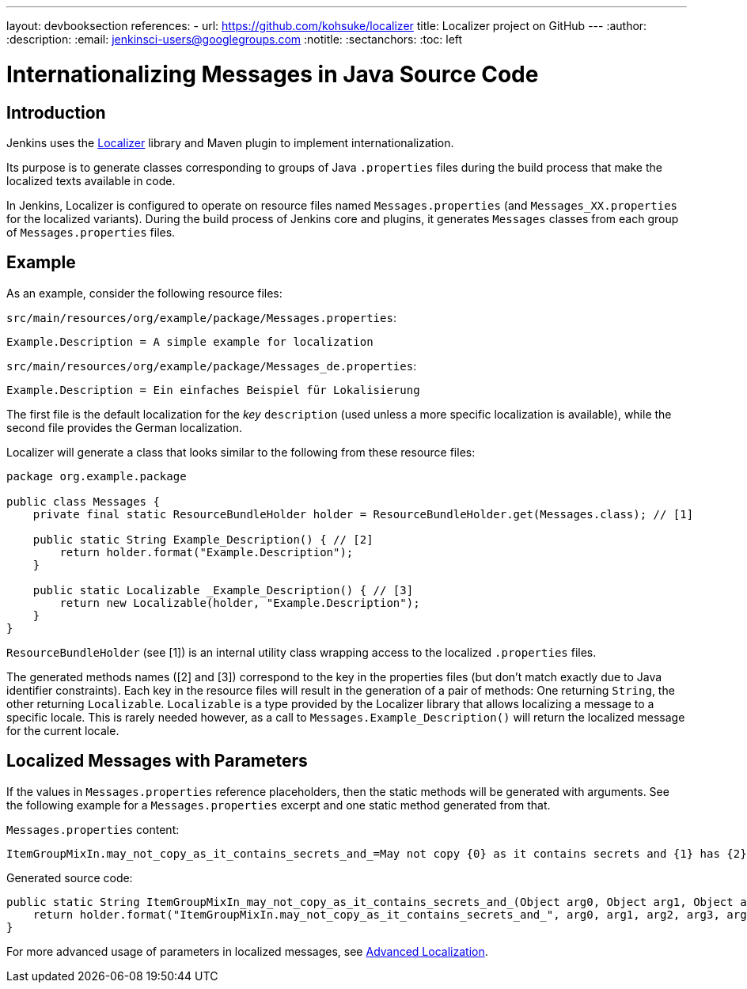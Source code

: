 ---
layout: devbooksection
references:
- url: https://github.com/kohsuke/localizer
  title: Localizer project on GitHub
---
:author:
:description:
:email: jenkinsci-users@googlegroups.com
:notitle:
:sectanchors:
:toc: left

= Internationalizing Messages in Java Source Code

== Introduction

Jenkins uses the https://github.com/kohsuke/localizer[Localizer] library and Maven plugin to implement internationalization.

Its purpose is to generate classes corresponding to groups of Java `.properties` files during the build process that make the localized texts available in code.

In Jenkins, Localizer is configured to operate on resource files named `Messages.properties` (and `Messages_XX.properties` for the localized variants).
During the build process of Jenkins core and plugins, it generates `Messages` classes from each group of `Messages.properties` files.

== Example

As an example, consider the following resource files:

`src/main/resources/org/example/package/Messages.properties`:
[source]
Example.Description = A simple example for localization

`src/main/resources/org/example/package/Messages_de.properties`:
[source]
Example.Description = Ein einfaches Beispiel für Lokalisierung

The first file is the default localization for the _key_ `description` (used unless a more specific localization is available), while the second file provides the German localization.

Localizer will generate a class that looks similar to the following from these resource files:

[source, java]
----
package org.example.package

public class Messages {
    private final static ResourceBundleHolder holder = ResourceBundleHolder.get(Messages.class); // [1]

    public static String Example_Description() { // [2]
        return holder.format("Example.Description");
    }

    public static Localizable _Example_Description() { // [3]
        return new Localizable(holder, "Example.Description");
    }
}
----

`ResourceBundleHolder` (see [1]) is an internal utility class wrapping access to the localized `.properties` files.

The generated methods names ([2] and [3]) correspond to the key in the properties files (but don't match exactly due to Java identifier constraints).
Each key in the resource files will result in the generation of a pair of methods: One returning `String`, the other returning `Localizable`.
`Localizable` is a type provided by the Localizer library that allows localizing a message to a specific locale.
This is rarely needed however, as a call to `Messages.Example_Description()` will return the localized message for the current locale.

== Localized Messages with Parameters

If the values in `Messages.properties` reference placeholders, then the static methods will be generated with arguments.
See the following example for a `Messages.properties` excerpt and one static method generated from that.

`Messages.properties` content:

[source]
ItemGroupMixIn.may_not_copy_as_it_contains_secrets_and_=May not copy {0} as it contains secrets and {1} has {2}/{3} but not /{4}

Generated source code:
[source, java]
----
public static String ItemGroupMixIn_may_not_copy_as_it_contains_secrets_and_(Object arg0, Object arg1, Object arg2, Object arg3, Object arg4) {
    return holder.format("ItemGroupMixIn.may_not_copy_as_it_contains_secrets_and_", arg0, arg1, arg2, arg3, arg4);
}
----

For more advanced usage of parameters in localized messages, see link:/doc/developer/internationalization/advanced-localization/[Advanced Localization].
